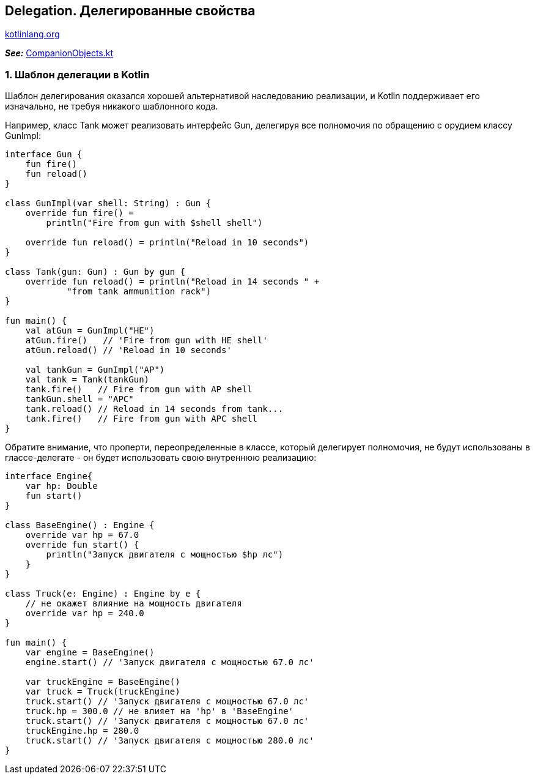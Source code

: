 == Delegation. Делегированные свойства

link:https://kotlinlang.org/docs/delegation.html[kotlinlang.org]

*_See:_* link:../../kotlin-basics/src/main/kotlin/common/cs028_companion_objects/CompanionObjects.kt[CompanionObjects.kt]

=== 1. Шаблон делегации в Kotlin

Шаблон делегирования оказался хорошей альтернативой наследованию реализации, и Kotlin поддерживает его изначально, не требуя никакого шаблонного кода.

Например, класс Tank может реализовать интерфейс Gun, делегируя все полномочия по обращению с орудием классу GunImpl:

[source, kotlin]
----
interface Gun {
    fun fire()
    fun reload()
}

class GunImpl(var shell: String) : Gun {
    override fun fire() =
        println("Fire from gun with $shell shell")

    override fun reload() = println("Reload in 10 seconds")
}

class Tank(gun: Gun) : Gun by gun {
    override fun reload() = println("Reload in 14 seconds " +
            "from tank ammunition rack")
}

fun main() {
    val atGun = GunImpl("HE")
    atGun.fire()   // 'Fire from gun with HE shell'
    atGun.reload() // 'Reload in 10 seconds'

    val tankGun = GunImpl("AP")
    val tank = Tank(tankGun)
    tank.fire()   // Fire from gun with AP shell
    tankGun.shell = "APC"
    tank.reload() // Reload in 14 seconds from tank...
    tank.fire()   // Fire from gun with APC shell
}
----

Обратите внимание, что проперти, переопределенные в классе, который делегирует полномочия, не будут использованы в глассе-делегате - он будет использовать свою внутреннюю реализацию:

[source, kotlin]
----
interface Engine{
    var hp: Double
    fun start()
}

class BaseEngine() : Engine {
    override var hp = 67.0
    override fun start() {
        println("Запуск двигателя с мощностью $hp лс")
    }
}

class Truck(e: Engine) : Engine by e {
    // не окажет влияние на мощность двигателя
    override var hp = 240.0
}

fun main() {
    var engine = BaseEngine()
    engine.start() // 'Запуск двигателя с мощностью 67.0 лс'

    var truckEngine = BaseEngine()
    var truck = Truck(truckEngine)
    truck.start() // 'Запуск двигателя с мощностью 67.0 лс'
    truck.hp = 300.0 // не влияет на 'hp' в 'BaseEngine'
    truck.start() // 'Запуск двигателя с мощностью 67.0 лс'
    truckEngine.hp = 280.0
    truck.start() // 'Запуск двигателя с мощностью 280.0 лс'
}
----